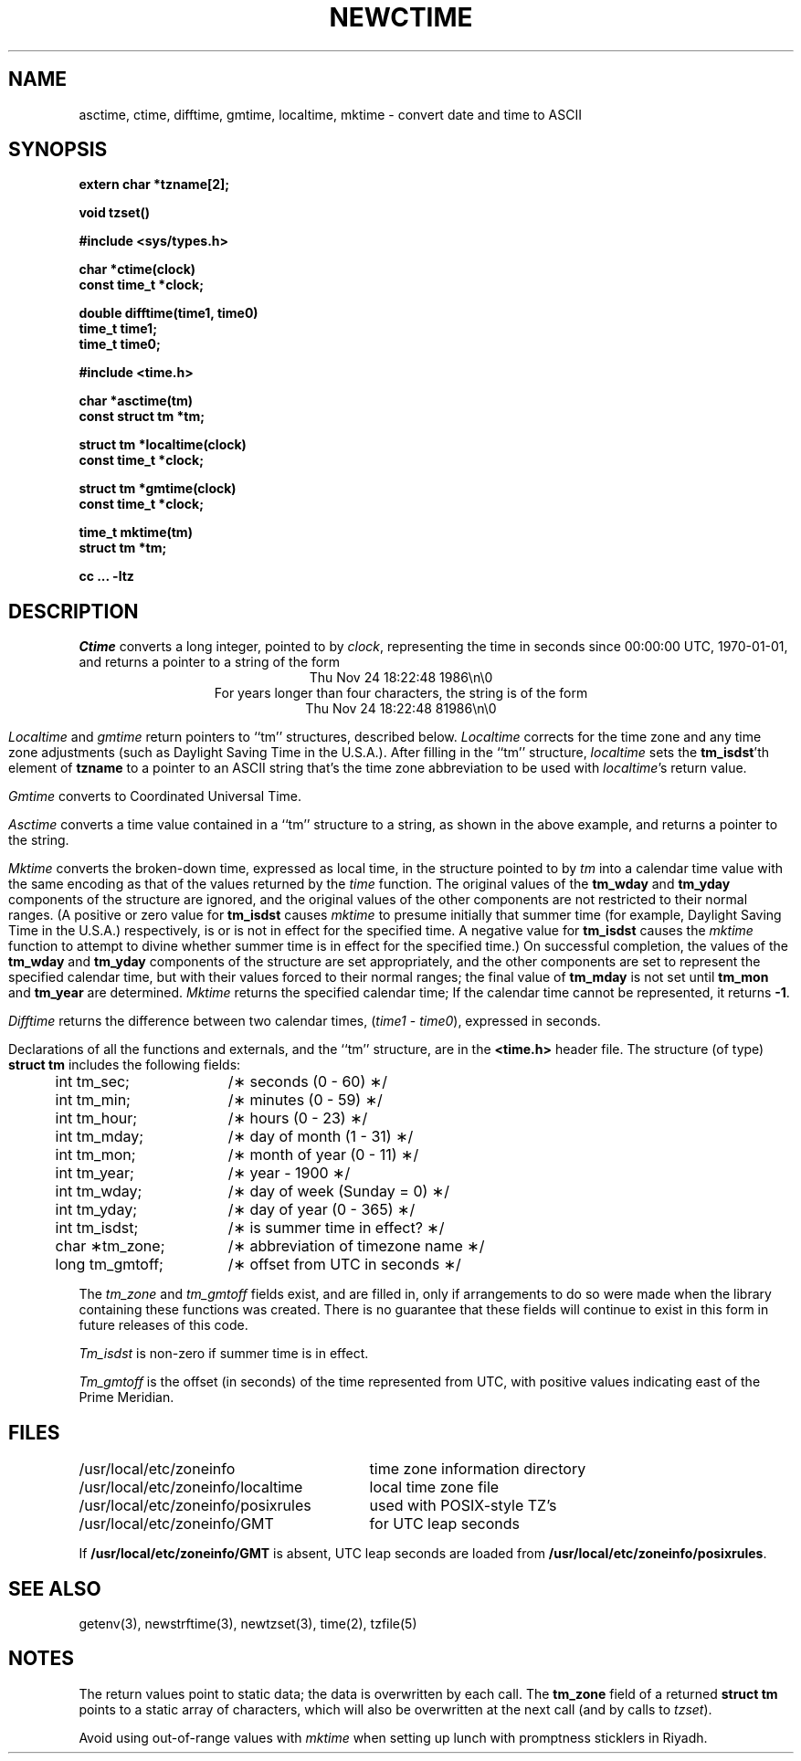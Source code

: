 .TH NEWCTIME 3
.SH NAME
asctime, ctime, difftime, gmtime, localtime, mktime \- convert date and time to ASCII
.SH SYNOPSIS
.nf
.B extern char *tzname[2];
.PP
.B void tzset()
.PP
.B #include <sys/types.h>
.PP
.B char *ctime(clock)
.B const time_t *clock;
.PP
.B double difftime(time1, time0)
.B time_t time1;
.B time_t time0;
.PP
.B #include <time.h>
.PP
.B char *asctime(tm)
.B const struct tm *tm;
.PP
.B struct tm *localtime(clock)
.B const time_t *clock;
.PP
.B struct tm *gmtime(clock)
.B const time_t *clock;
.PP
.B time_t mktime(tm)
.B struct tm *tm;
.PP
.B cc ... -ltz
.fi
.SH DESCRIPTION
.I Ctime\^
converts a long integer, pointed to by
.IR clock ,
representing the time in seconds since
00:00:00 UTC, 1970-01-01,
and returns a pointer to a
string of the form
.br
.ce
.eo
Thu Nov 24 18:22:48 1986\n\0
.br
.ce
.ec
For years longer than four characters, the string is of the form
.br
.ce
.eo
Thu Nov 24 18:22:48     81986\n\0
.ec
.br
.PP
.IR Localtime\^
and
.I gmtime\^
return pointers to ``tm'' structures, described below.
.I Localtime\^
corrects for the time zone and any time zone adjustments
(such as Daylight Saving Time in the U.S.A.).
After filling in the ``tm'' structure,
.I localtime
sets the
.BR tm_isdst 'th
element of
.B tzname
to a pointer to an
ASCII string that's the time zone abbreviation to be used with
.IR localtime 's
return value.
.PP
.I Gmtime\^
converts to Coordinated Universal Time.
.PP
.I Asctime\^
converts a time value contained in a
``tm'' structure to a string,
as shown in the above example,
and returns a pointer to the string.
.PP
.I Mktime\^
converts the broken-down time,
expressed as local time,
in the structure pointed to by
.I tm
into a calendar time value with the same encoding as that of the values
returned by the
.I time
function.
The original values of the
.B tm_wday
and
.B tm_yday
components of the structure are ignored,
and the original values of the other components are not restricted
to their normal ranges.
(A positive or zero value for
.B tm_isdst
causes
.I mktime
to presume initially that summer time (for example, Daylight Saving Time
in the U.S.A.)
respectively,
is or is not in effect for the specified time.
A negative value for
.B tm_isdst
causes the
.I mktime
function to attempt to divine whether summer time is in effect
for the specified time.)
On successful completion, the values of the
.B tm_wday
and
.B tm_yday
components of the structure are set appropriately,
and the other components are set to represent the specified calendar time,
but with their values forced to their normal ranges; the final value of
.B tm_mday
is not set until
.B tm_mon
and
.B tm_year
are determined.
.I Mktime\^
returns the specified calendar time;
If the calendar time cannot be represented,
it returns
.BR -1 .
.PP
.I Difftime\^
returns the difference between two calendar times,
.RI ( time1
-
.IR time0 ),
expressed in seconds.
.PP
Declarations of all the functions and externals, and the ``tm'' structure,
are in the
.B <time.h>\^
header file.
The structure (of type)
.B struct tm
includes the following fields:
.RS
.PP
.nf
.ta .5i +\w'long tm_gmtoff;\0\0'u
	int tm_sec;	/\(** seconds (0 - 60) \(**/
	int tm_min;	/\(** minutes (0 - 59) \(**/
	int tm_hour;	/\(** hours (0 - 23) \(**/
	int tm_mday;	/\(** day of month (1 - 31) \(**/
	int tm_mon;	/\(** month of year (0 - 11) \(**/
	int tm_year;	/\(** year \- 1900 \(**/
	int tm_wday;	/\(** day of week (Sunday = 0) \(**/
	int tm_yday;	/\(** day of year (0 - 365) \(**/
	int tm_isdst;	/\(** is summer time in effect? \(**/
	char \(**tm_zone;	/\(** abbreviation of timezone name \(**/
	long tm_gmtoff;	/\(** offset from UTC in seconds \(**/
.fi
.RE
.PP
The
.I tm_zone
and
.I tm_gmtoff
fields exist, and are filled in, only if arrangements to do
so were made when the library containing these functions was
created.
There is no guarantee that these fields will continue to exist
in this form in future releases of this code.
.PP
.I Tm_isdst\^
is non-zero if summer time is in effect.
.PP
.I Tm_gmtoff
is the offset (in seconds) of the time represented
from UTC, with positive values indicating east
of the Prime Meridian.
.SH FILES
.ta \w'/usr/local/etc/zoneinfo/posixrules\0\0'u
/usr/local/etc/zoneinfo	time zone information directory
.br
/usr/local/etc/zoneinfo/localtime	local time zone file
.br
/usr/local/etc/zoneinfo/posixrules	used with POSIX-style TZ's
.br
/usr/local/etc/zoneinfo/GMT	for UTC leap seconds
.sp
If
.B /usr/local/etc/zoneinfo/GMT
is absent,
UTC leap seconds are loaded from
.BR /usr/local/etc/zoneinfo/posixrules .
.SH SEE ALSO
getenv(3),
newstrftime(3),
newtzset(3),
time(2),
tzfile(5)
.SH NOTES
The return values point to static data;
the data is overwritten by each call.
The
.B tm_zone
field of a returned
.B "struct tm"
points to a static array of characters, which
will also be overwritten at the next call
(and by calls to
.IR tzset ).
.PP
Avoid using out-of-range values with
.I mktime
when setting up lunch with promptness sticklers in Riyadh.
.\" %W%
